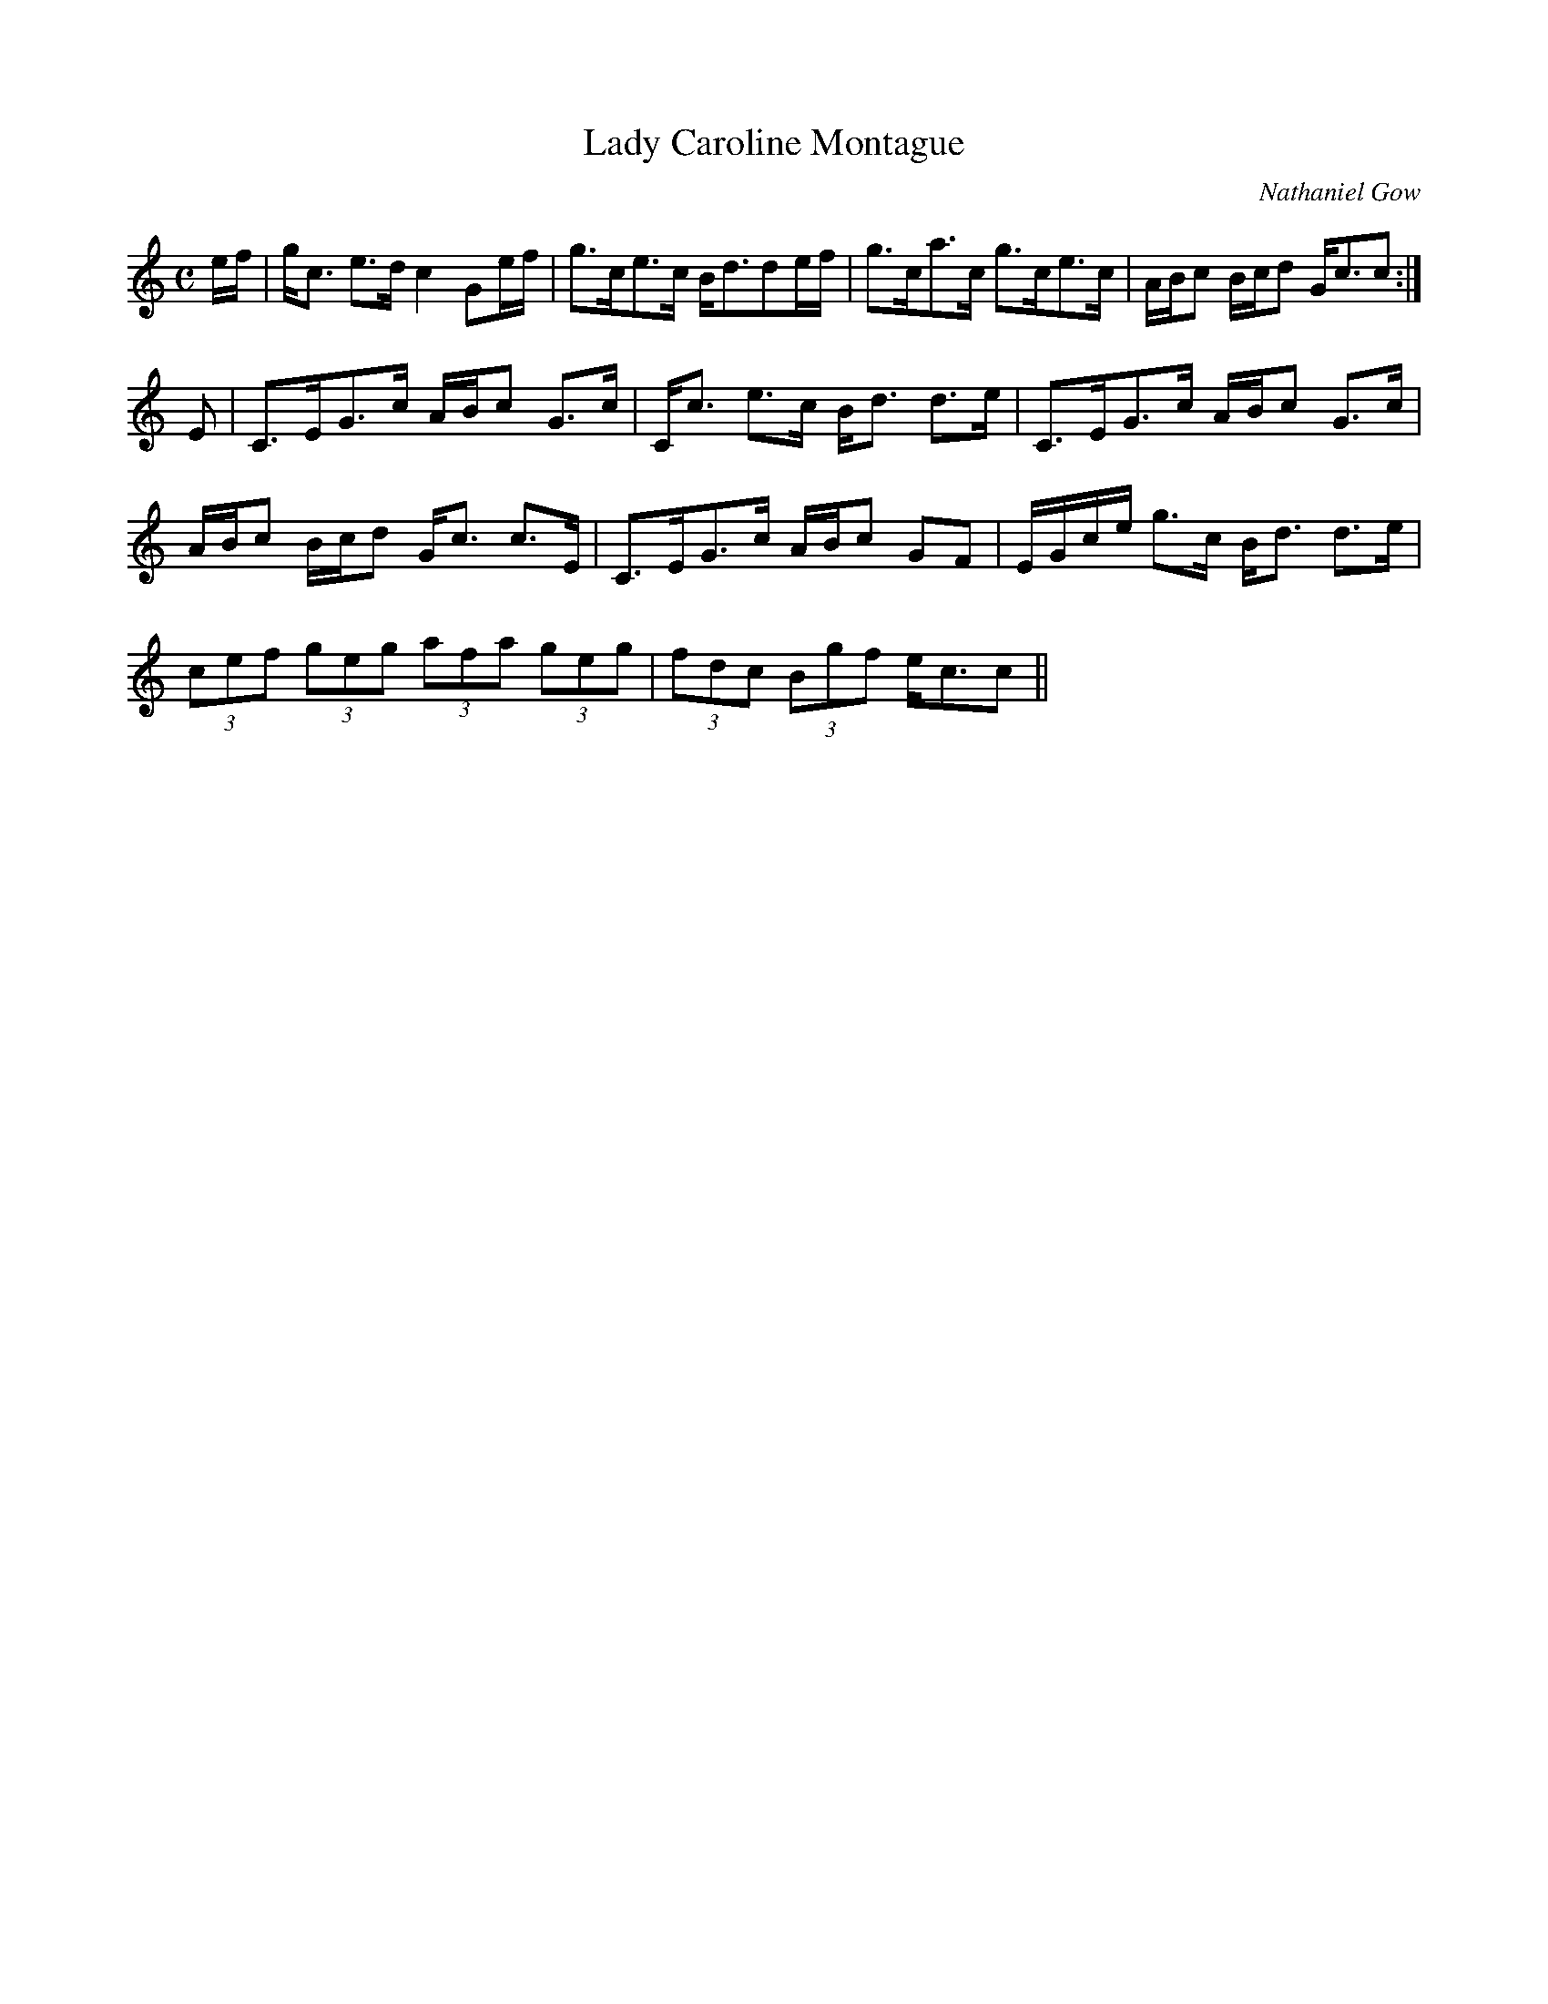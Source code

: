 X:402
T:Lady Caroline Montague
R:Strathspey
C:Nathaniel Gow
B:The Athole Collection
M:C
L:1/8
K:C
e/f/|g<c e>d c2 Ge/f/|g>ce>c B<dde/f/|g>ca>c g>ce>c|A/B/c B/c/d G<cc:|
E|C>EG>c A/B/c G>c|C<c e>c B<d d>e|C>EG>c A/B/c G>c|
A/B/c B/c/d G<c c>E|C>EG>c A/B/c GF|E/G/c/e/ g>c B<d d>e|
(3cef (3geg (3afa (3geg|(3fdc (3Bgf e<cc||
